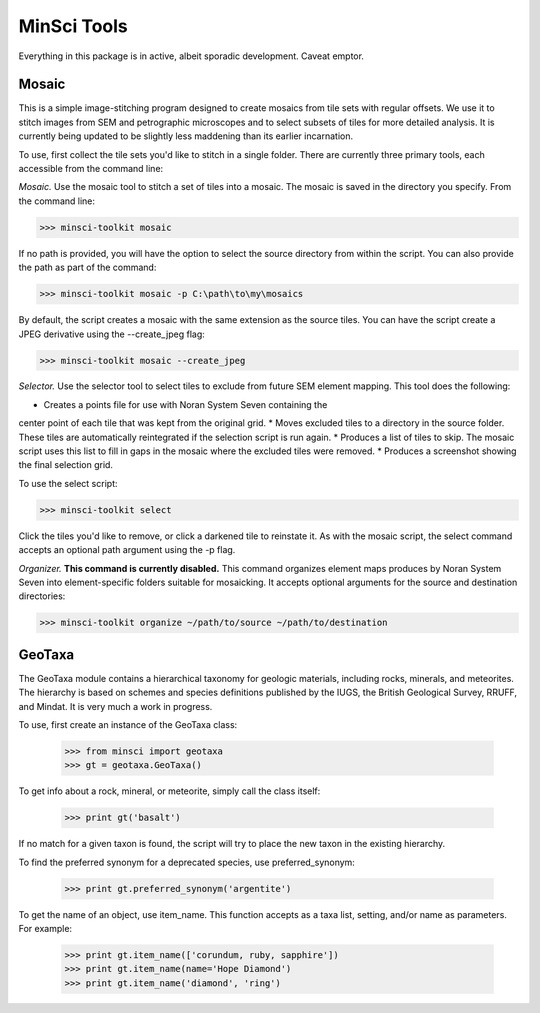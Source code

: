 MinSci Tools
============

Everything in this package is in active, albeit sporadic development.
Caveat emptor.

Mosaic
------

This is a simple image-stitching program designed to create mosaics from
tile sets with regular offsets. We use it to stitch images from SEM
and petrographic microscopes and to select subsets of tiles for more
detailed analysis. It is currently being updated to be slightly less
maddening than its earlier incarnation.

To use, first collect the tile sets you'd like to stitch in a single folder.
There are currently three primary tools, each accessible from the command line:

*Mosaic.* Use the mosaic tool to stitch a set of tiles into a mosaic. The
mosaic is saved in the directory you specify. From the command line:

>>> minsci-toolkit mosaic

If no path is provided, you will have the option to select the source
directory from within the script. You can also provide the path as part
of the command:

>>> minsci-toolkit mosaic -p C:\path\to\my\mosaics

By default, the script creates a mosaic with the same extension as the
source tiles. You can have the script create a JPEG derivative using the
--create_jpeg flag:

>>> minsci-toolkit mosaic --create_jpeg

*Selector.* Use the selector tool to select tiles to exclude from future SEM
element mapping. This tool does the following:

* Creates a points file for use with Noran System Seven containing the
center point of each tile that was kept from the original grid.
* Moves excluded tiles to a directory in the source folder. These tiles
are automatically reintegrated if the selection script is run again.
* Produces a list of tiles to skip. The mosaic script uses this list to
fill in gaps in the mosaic where the excluded tiles were removed.
* Produces a screenshot showing the final selection grid.

To use the select script:

>>> minsci-toolkit select

Click the tiles you'd like to remove, or click a darkened tile to reinstate it.
As with the mosaic script, the select command accepts an optional path argument
using the -p flag.

*Organizer.* **This command is currently disabled.** This command organizes element
maps produces by Noran System Seven into element-specific folders suitable for
mosaicking. It accepts optional arguments for the source and destination directories:

>>> minsci-toolkit organize ~/path/to/source ~/path/to/destination


GeoTaxa
-------

The GeoTaxa module contains a hierarchical taxonomy for geologic materials,
including rocks, minerals, and meteorites. The hierarchy is based on schemes
and species definitions published by the IUGS, the British Geological Survey,
RRUFF, and Mindat. It is very much a work in progress.

To use, first create an instance of the GeoTaxa class:

   >>> from minsci import geotaxa
   >>> gt = geotaxa.GeoTaxa()

To get info about a rock, mineral, or meteorite, simply call the class itself:

    >>> print gt('basalt')

If no match for a given taxon is found, the script will try to place the new
taxon in the existing hierarchy.

To find the preferred synonym for a deprecated species, use preferred_synonym:

   >>> print gt.preferred_synonym('argentite')

To get the name of an object, use item_name. This function accepts as a taxa
list, setting, and/or name as parameters. For example:

   >>> print gt.item_name(['corundum, ruby, sapphire'])
   >>> print gt.item_name(name='Hope Diamond')
   >>> print gt.item_name('diamond', 'ring')
